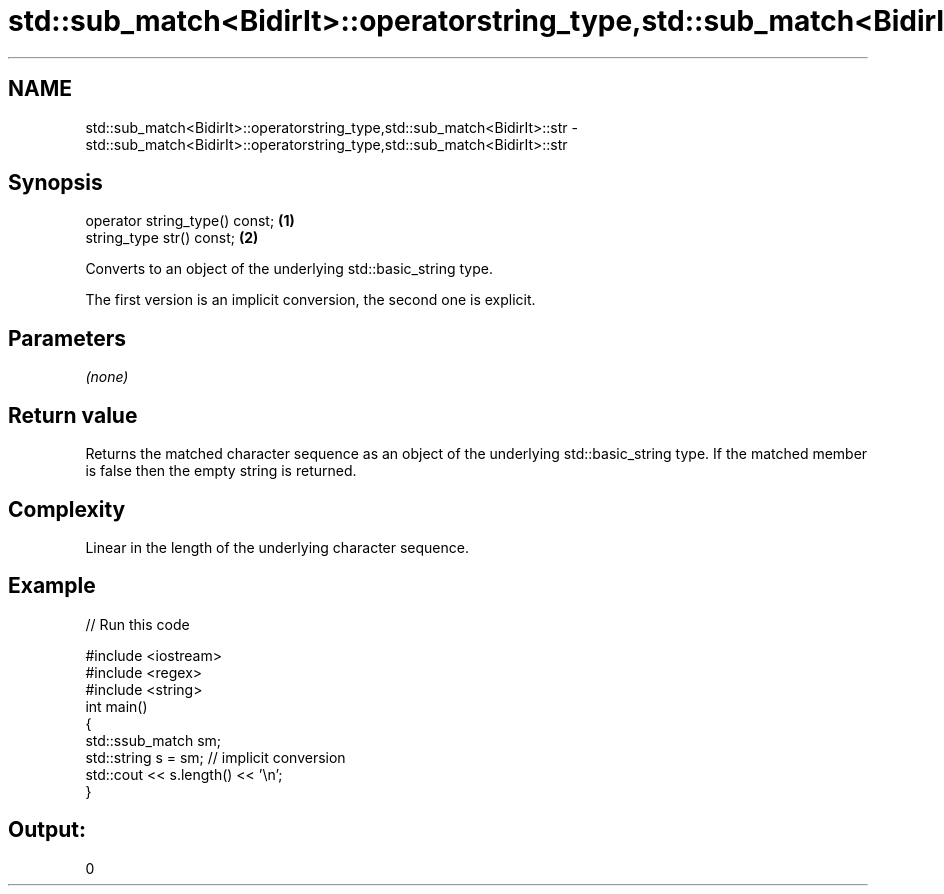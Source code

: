 .TH std::sub_match<BidirIt>::operatorstring_type,std::sub_match<BidirIt>::str 3 "2020.03.24" "http://cppreference.com" "C++ Standard Libary"
.SH NAME
std::sub_match<BidirIt>::operatorstring_type,std::sub_match<BidirIt>::str \- std::sub_match<BidirIt>::operatorstring_type,std::sub_match<BidirIt>::str

.SH Synopsis
   operator string_type() const; \fB(1)\fP
   string_type str() const;      \fB(2)\fP

   Converts to an object of the underlying std::basic_string type.

   The first version is an implicit conversion, the second one is explicit.

.SH Parameters

   \fI(none)\fP

.SH Return value

   Returns the matched character sequence as an object of the underlying std::basic_string type. If the matched member is false then the empty string is returned.

.SH Complexity

   Linear in the length of the underlying character sequence.

.SH Example

   
// Run this code

 #include <iostream>
 #include <regex>
 #include <string>
 int main()
 {
   std::ssub_match sm;
   std::string s = sm;  // implicit conversion
   std::cout << s.length() << '\\n';
 }

.SH Output:

 0
